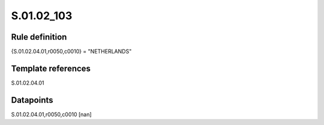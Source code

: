 ===========
S.01.02_103
===========

Rule definition
---------------

{S.01.02.04.01,r0050,c0010} = "NETHERLANDS" 


Template references
-------------------

S.01.02.04.01

Datapoints
----------

S.01.02.04.01,r0050,c0010 [nan]




